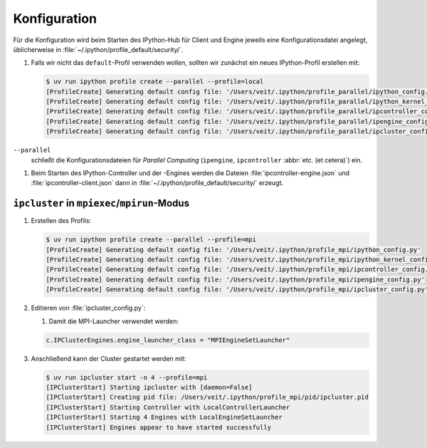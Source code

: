 Konfiguration
=============

Für die Konfiguration wird beim Starten des IPython-Hub für Client und Engine jeweils eine
Konfigurationsdatei angelegt, üblicherweise in
:file:`~/.ipython/profile_default/security/`.

#. Falls wir nicht das ``default``-Profil verwenden wollen, sollten wir zunächst ein neues
   IPython-Profil erstellen mit:

   .. code-block:: console

      $ uv run ipython profile create --parallel --profile=local
      [ProfileCreate] Generating default config file: '/Users/veit/.ipython/profile_parallel/ipython_config.py'
      [ProfileCreate] Generating default config file: '/Users/veit/.ipython/profile_parallel/ipython_kernel_config.py'
      [ProfileCreate] Generating default config file: '/Users/veit/.ipython/profile_parallel/ipcontroller_config.py'
      [ProfileCreate] Generating default config file: '/Users/veit/.ipython/profile_parallel/ipengine_config.py'
      [ProfileCreate] Generating default config file: '/Users/veit/.ipython/profile_parallel/ipcluster_config.py

``--parallel``
    schließt die Konfigurationsdateien für *Parallel Computing* (``ipengine``,
    ``ipcontroller`` :abbr:`etc. (et cetera)`) ein.

#. Beim Starten des IPython-Controller und der -Engines werden die Dateien
   :file:`ipcontroller-engine.json` und :file:`ipcontroller-client.json` dann in
   :file:`~/.ipython/profile_default/security/` erzeugt.

``ipcluster`` in ``mpiexec``/``mpirun``-Modus
---------------------------------------------

#. Erstellen des Profils:

   .. code-block:: console

      $ uv run ipython profile create --parallel --profile=mpi
      [ProfileCreate] Generating default config file: '/Users/veit/.ipython/profile_mpi/ipython_config.py'
      [ProfileCreate] Generating default config file: '/Users/veit/.ipython/profile_mpi/ipython_kernel_config.py'
      [ProfileCreate] Generating default config file: '/Users/veit/.ipython/profile_mpi/ipcontroller_config.py'
      [ProfileCreate] Generating default config file: '/Users/veit/.ipython/profile_mpi/ipengine_config.py'
      [ProfileCreate] Generating default config file: '/Users/veit/.ipython/profile_mpi/ipcluster_config.py'

#. Editieren von :file:`ipcluster_config.py`:

   #. Damit die MPI-Launcher verwendet werden:

   .. code-block:: python

      c.IPClusterEngines.engine_launcher_class = "MPIEngineSetLauncher"

#. Anschließend kann der Cluster gestartet werden mit:

   .. code-block:: console

      $ uv run ipcluster start -n 4 --profile=mpi
      [IPClusterStart] Starting ipcluster with [daemon=False]
      [IPClusterStart] Creating pid file: /Users/veit/.ipython/profile_mpi/pid/ipcluster.pid
      [IPClusterStart] Starting Controller with LocalControllerLauncher
      [IPClusterStart] Starting 4 Engines with LocalEngineSetLauncher
      [IPClusterStart] Engines appear to have started successfully
